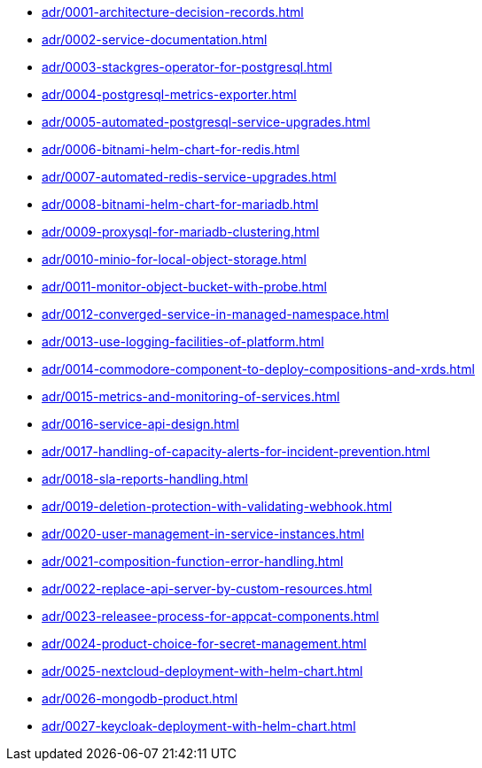** xref:adr/0001-architecture-decision-records.adoc[]
** xref:adr/0002-service-documentation.adoc[]
** xref:adr/0003-stackgres-operator-for-postgresql.adoc[]
** xref:adr/0004-postgresql-metrics-exporter.adoc[]
** xref:adr/0005-automated-postgresql-service-upgrades.adoc[]
** xref:adr/0006-bitnami-helm-chart-for-redis.adoc[]
** xref:adr/0007-automated-redis-service-upgrades.adoc[]
** xref:adr/0008-bitnami-helm-chart-for-mariadb.adoc[]
** xref:adr/0009-proxysql-for-mariadb-clustering.adoc[]
** xref:adr/0010-minio-for-local-object-storage.adoc[]
** xref:adr/0011-monitor-object-bucket-with-probe.adoc[]
** xref:adr/0012-converged-service-in-managed-namespace.adoc[]
** xref:adr/0013-use-logging-facilities-of-platform.adoc[]
** xref:adr/0014-commodore-component-to-deploy-compositions-and-xrds.adoc[]
** xref:adr/0015-metrics-and-monitoring-of-services.adoc[]
** xref:adr/0016-service-api-design.adoc[]
** xref:adr/0017-handling-of-capacity-alerts-for-incident-prevention.adoc[]
** xref:adr/0018-sla-reports-handling.adoc[]
** xref:adr/0019-deletion-protection-with-validating-webhook.adoc[]
** xref:adr/0020-user-management-in-service-instances.adoc[]
** xref:adr/0021-composition-function-error-handling.adoc[]
** xref:adr/0022-replace-api-server-by-custom-resources.adoc[]
** xref:adr/0023-releasee-process-for-appcat-components.adoc[]
** xref:adr/0024-product-choice-for-secret-management.adoc[]
** xref:adr/0025-nextcloud-deployment-with-helm-chart.adoc[]
** xref:adr/0026-mongodb-product.adoc[]
** xref:adr/0027-keycloak-deployment-with-helm-chart.adoc[]